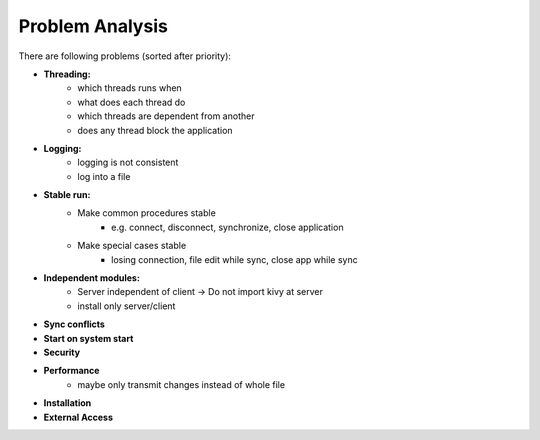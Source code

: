 Problem Analysis
----------------

There are following problems (sorted after priority):

- **Threading:**
    - which threads runs when
    - what does each thread do
    - which threads are dependent from another
    - does any thread block the application

- **Logging:**
    - logging is not consistent
    - log into a file

- **Stable run:**
    - Make common procedures stable
        - e.g. connect, disconnect, synchronize, close application
    - Make special cases stable
        - losing connection, file edit while sync, close app while sync

- **Independent modules:**
    - Server independent of client -> Do not import kivy at server
    - install only server/client

- **Sync conflicts**
- **Start on system start**
- **Security**
- **Performance**
    - maybe only transmit changes instead of whole file
- **Installation**
- **External Access**